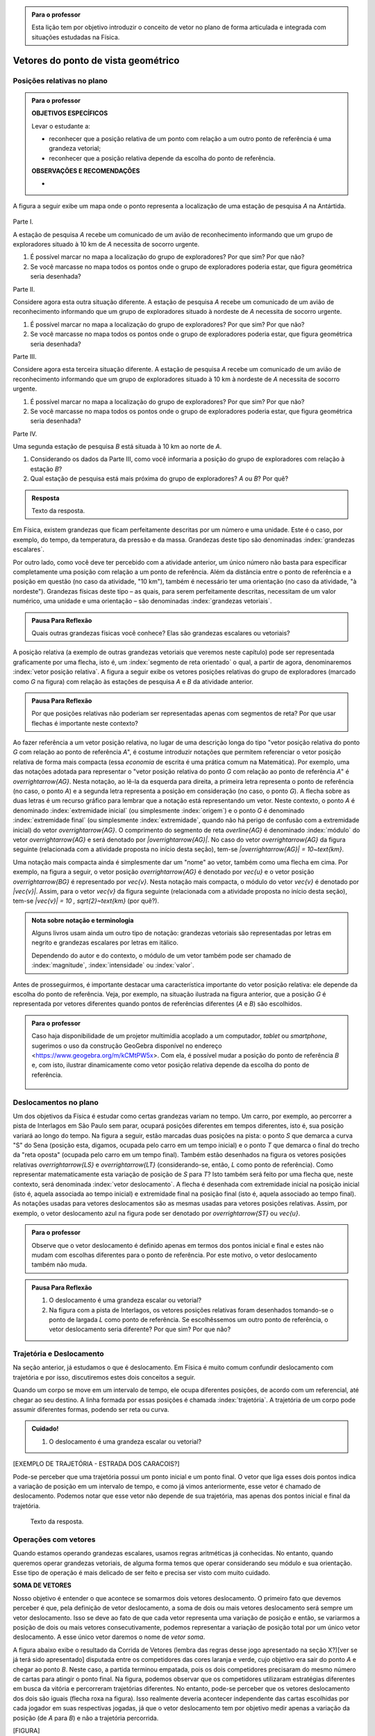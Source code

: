 .. HJB: no capítulo de abertura do livro, colocar sobre a questão do uso das palavras (argumento Humpty-Dumpty) e sobre a questão da notação matemática.

.. HJB: na abertura do livro, colocar o exemplo de modelagem dado pelo Ralph sobre mapa do metrô. No exemplo , neste capítulo, da pista de Interlagos, há o uso deste tipo de simplificação.

.. HJB: a pedido do Fábio, incluir alguma informação sobre velocidades relativas.

.. HJB: por que usar deslocamentos se já existe o conceito de distância percorrida? Uma resposta: porque algumas leis da Física (por exemplo, o cálculo do trabalho) depende apenas do deslocamento! Observar isso para o aluno.

.. HJB: não esquecer de colocar a aplicação de motion vector.


.. admonition:: Para o professor

   Esta lição tem por objetivo introduzir o conceito de vetor no plano de forma articulada e integrada com situações estudadas na Física.

.. HJB: não esquecer de falar que direção pode ter mais do que um significado (direção nordeste vs. ir na direção da praça central da cidade). Aqui, direção nordeste é um bom exemplo para relacionar com o conceito de direção como usado em vetores.

.. HJB: não esquecer de usar uma cor diferente para a soma de dois vetores ou a multiplicação por escalar.

.. HJB: não esquecer de mencionar para o aluno de que o módulo de um vetor também pode receber outros nomes (intensidade, magnitude, valor).

.. HJB: não esquecer, depois de generalizar e apresentar o vetor matemático (livre) de observar que o vetor deslocamento pode ser escrito como a diferença dos vetores posições relativas.

.. HJB: não esquecer de escrever para o professor a estratégia pedagógica adotada, a saber, desenvolver o conceito de vetor em paralelo com os conceitos físicos em cinemática: posição relativa, deslocamento, velocidade média e aceleração média.

..
   Caro professor,
   este é um texto introdutório do conceito de vetores no plano para estudantes do Ensino Médio. A proposta apresentada aqui não tem como objetivo introduzir o conceito a partir de sua definição formal. A abordagem oferecida visa explorar o assunto a partir da observação de grandezas cujas características exigem mais do que uma informação numérica para sua completa identificação em um sistema. É o caso, por exemplo de grandezas vetoriais como posição relativa, deslocamento, velocidade, aceleração e força. 
 

.. _cap-vetores:

************************************
Vetores do ponto de vista geométrico
************************************
   
.. _ativ-vetores-vetor-posicao-relativa:

Posições relativas no plano
------------------------------------------

.. admonition:: Para o professor

   **OBJETIVOS ESPECÍFICOS**
   
   Levar o estudante a:
   
   *  reconhecer que a posição relativa de um ponto com relação a um outro ponto de referência é uma grandeza vetorial;
   *  reconhecer que a posição relativa depende da escolha do ponto de referência.
   
   
   **OBSERVAÇÕES E RECOMENDAÇÕES**
   
   * 

A figura a seguir exibe um mapa onde o ponto 
representa a localização de uma estação de pesquisa `A` na Antártida.


.. _fig-geometria-vp-01:

.. figure:: http://www.im-uff.mat.br/ula/figuras/vetores/geometria-vp-01.jpg
   :width: 700px
   :align: center

Parte I.

A estação de pesquisa `A` recebe um comunicado de um avião de reconhecimento informando que um grupo de exploradores situado à 10 km de `A` necessita de socorro urgente.

#. É possível marcar no mapa a localização do grupo de exploradores? Por que sim? Por que não?
#. Se você marcasse no mapa todos os pontos onde o grupo de exploradores poderia estar, que figura geométrica seria desenhada?

Parte II.

Considere agora esta outra situação diferente. A estação de pesquisa `A` recebe um comunicado de um avião de reconhecimento informando que um grupo de exploradores situado à nordeste de `A` necessita de socorro urgente.

#. É possível marcar no mapa a localização do grupo de exploradores? Por que sim? Por que não?
#. Se você marcasse no mapa todos os pontos onde o grupo de exploradores poderia estar, que figura geométrica seria desenhada?

Parte III.

.. _label-hjb-prp-p3:

Considere agora esta terceira situação diferente. A estação de pesquisa `A` recebe um comunicado de um avião de reconhecimento informando que um grupo de exploradores 
situado à 10 km à nordeste de `A` necessita de socorro urgente.

#. É possível marcar no mapa a localização do grupo de exploradores? Por que sim? Por que não?
#. Se você marcasse no mapa todos os pontos onde o grupo de exploradores poderia estar, que figura geométrica seria desenhada?

Parte IV.

Uma segunda estação de pesquisa `B` está situada à 10 km ao norte de `A`. 

#. Considerando os dados da Parte III, como você informaria a posição do grupo de exploradores com relação à estação `B`?

#. Qual estação de pesquisa está mais próxima do grupo de exploradores? `A` ou `B`? Por quê?




.. admonition:: Resposta 

   Texto da resposta.

.. HJB: número complexo conta como número na definição de grandeza escalar?
.. HJB: a posição relativa de um ponto na reta é uma grandeza vetorial? Não! (Halliday & Hesnick, 2009, p. 43)

Em Física, existem grandezas que ficam perfeitamente descritas por um número e uma unidade. Este é o caso, por exemplo, do tempo, da temperatura, da pressão e da massa.
Grandezas deste tipo são denominadas :index:`grandezas escalares`. 

Por outro lado, como você deve ter percebido com a atividade anterior, um único número não basta para especificar completamente uma posição com relação a um ponto de referência. Além da distância entre o ponto de referência e a posição em questão (no caso da atividade, "10 km"), também é necessário ter uma orientação (no caso da atividade, "à nordeste"). Grandezas físicas deste tipo – as quais, para serem perfeitamente descritas, necessitam de um valor numérico, uma unidade e uma orientação – são denominadas :index:`grandezas vetoriais`. 

.. admonition:: Pausa Para Reflexão

    Quais outras grandezas físicas você conhece? Elas são grandezas escalares ou vetoriais?    

A posição relativa (a exemplo de outras grandezas vetoriais que veremos neste capítulo) pode ser representada graficamente por uma flecha, isto é, um :index:`segmento de reta orientado` o qual, a partir de agora, denominaremos :index:`vetor posição relativa`. A figura a seguir exibe os vetores posições relativas do grupo de exploradores (marcado como `G` na figura) com relação às estações de pesquisa `A` e `B` da atividade anterior. 

.. _fig-geometria-vp-02:

.. figure:: http://www.im-uff.mat.br/ula/figuras/vetores/geometria-vp-02.jpg
   :width: 700px
   :align: center

.. admonition:: Pausa Para Reflexão

    Por que posições relativas não poderiam ser representadas apenas com segmentos de reta? Por que usar flechas é importante neste contexto? 



Ao fazer referência a um vetor posição relativa, no lugar de uma descrição longa do tipo "vetor posição relativa do ponto `G` com relação ao ponto de referência `A`", é costume introduzir notações que permitem referenciar o vetor posição relativa de forma mais compacta (essa *economia* de escrita é uma prática comum na Matemática). Por exemplo, uma das notações adotada para representar o "vetor posição relativa do ponto `G` com relação ao ponto de referência `A`" é `\overrightarrow{AG}`. Nesta notação, ao lê-la da esquerda para direita, a primeira letra representa o ponto de referência (no caso, o ponto `A`) e a segunda letra representa a posição em consideração (no caso, o ponto `G`). A flecha sobre as duas letras é um recurso gráfico para lembrar que a notação está representando um vetor. Neste contexto, o ponto `A` é denominado :index:`extremidade inicial` (ou simplesmente :index:`origem`) e o ponto `G` é denominado :index:`extremidade final` (ou simplesmente :index:`extremidade`, quando não há perigo de confusão com a extremidade inicial) do vetor `\overrightarrow{AG}`. O comprimento do segmento de reta `\overline{AG}` é denominado :index:`módulo` do vetor `\overrightarrow{AG}` e será denotado por `|\overrightarrow{AG}|`. No caso do vetor `\overrightarrow{AG}` da figura seguinte (relacionada com a atividade proposta no início desta seção), tem-se
`|\overrightarrow{AG}| = 10~\text{km}`. 

Uma notação mais compacta ainda é simplesmente dar um "nome" ao vetor, também como uma flecha em cima. Por exemplo, na figura a seguir, o vetor posição `\overrightarrow{AG}` é denotado por `\vec{u}` e o vetor posição `\overrightarrow{BG}` é representado por `\vec{v}`. Nesta notação mais compacta, o módulo do vetor `\vec{v}` é denotado por `|\vec{v}|`. Assim,
para o vetor `\vec{v}` da figura seguinte (relacionada com a atividade proposta no início desta seção), tem-se
`|\vec{v}| = 10 \, \sqrt{2}~\text{km}` (por quê?). 

.. _fig-geometria-vp-03:

.. figure:: http://www.im-uff.mat.br/ula/figuras/vetores/geometria-vp-03.jpg
   :width: 700px
   :align: center

.. admonition:: Nota sobre notação e terminologia

    Alguns livros usam ainda um outro tipo de notação: grandezas vetoriais são representadas por letras em negrito e grandezas escalares por letras em itálico.
    
    Dependendo do autor e do contexto, o módulo de um vetor também pode ser chamado de :index:`magnitude`, :index:`intensidade` ou :index:`valor`.


Antes de prosseguirmos, é importante destacar uma característica importante do vetor posição relativa: ele depende da escolha do ponto de referência. Veja, por exemplo, na situação ilustrada na figura anterior, que a posição `G` é representada por vetores diferentes quando pontos de referências diferentes (`A` e `B`) são escolhidos. 


.. admonition:: Para o professor

   Caso haja disponibilidade de um projetor multimídia acoplado a um computador, *tablet* ou *smartphone*, sugerimos o uso da construção GeoGebra disponível no endereço <`https://www.geogebra.org/m/kCMtPW5x <https://www.geogebra.org/m/kCMtPW5x/>`_>. Com ela, é possível mudar a posição do ponto de referência `B`  e, com isto, ilustrar dinamicamente como vetor posição relativa depende da escolha do ponto de referência.

		   .. _fig-ggb-vpr-01:

   .. figure:: http://www.im-uff.mat.br/ula/figuras/vetores/ggb-vpr-01.jpg
      :width: 700px
      :align: center



Deslocamentos no plano
------------------------------------------
Um dos objetivos da Física é estudar como certas grandezas variam no tempo. Um carro, por exemplo, ao percorrer a pista de Interlagos em São Paulo sem parar, ocupará posições diferentes em tempos diferentes, isto é, sua posição variará ao longo do tempo. Na figura a seguir, estão marcadas duas posições na pista: o ponto `S` que demarca a curva "S" do Sena (posição esta, digamos, ocupada pelo carro em um tempo inicial) e o ponto `T` que demarca o final do trecho da "reta oposta" (ocupada pelo carro em um tempo final). Também estão desenhados na figura os vetores posições relativas `\overrightarrow{LS}` e `\overrightarrow{LT}` (considerando-se, então, `L` como ponto de referência). 
Como representar matematicamente esta variação de posição de `S` para `T`? Isto também será feito por uma flecha que, neste contexto, será denominada :index:`vetor deslocamento`. A flecha é desenhada com extremidade inicial na posição inicial (isto é, aquela associada ao tempo inicial) e extremidade final na posição final (isto é, aquela associado ao tempo final). As notações usadas para vetores deslocamentos são as mesmas usadas para vetores posições relativas. Assim, por exemplo, o vetor deslocamento azul na figura pode ser denotado por `\overrightarrow{ST}` ou `\vec{u}`. 

.. _fig-geometria-deslocamento-01:

.. figure:: http://www.im-uff.mat.br/ula/figuras/vetores/geometria-deslocamento-01.jpg
   :width: 700px
   :align: center

.. admonition:: Para o professor

   Observe que o vetor deslocamento é definido apenas em termos dos pontos inicial e final e estes não mudam com escolhas diferentes para o ponto de referência. Por este motivo, o vetor deslocamento também não muda.
   
.. HJB: observar para o professor que o ponto de referência não precisa ser obrigatoriamente um ponto da pista de Interlagos.


.. admonition:: Pausa Para Reflexão

    #. O deslocamento é uma grandeza escalar ou vetorial?
    #. Na figura com a pista de Interlagos, os vetores posições relativas foram desenhados tomando-se o ponto de largada `L` como ponto de referência. Se escolhêssemos um outro ponto de referência, o vetor deslocamento seria diferente? Por que sim? Por que não? 
    
Trajetória e Deslocamento
------------------------------------------
Na seção anterior, já estudamos o que é deslocamento. Em Física é muito comum confundir deslocamento com trajetória e por isso, discutiremos estes dois conceitos a seguir.

Quando um corpo se move em um intervalo de tempo, ele ocupa diferentes posições, de acordo com um referencial, até chegar ao seu destino. A linha formada por essas posições é chamada :index:`trajetória`. A trajetória de um corpo pode assumir diferentes formas, podendo ser reta ou curva. 

.. admonition:: Cuidado!

    #. O deslocamento é uma grandeza escalar ou vetorial?


.. admonition:: Para o professor

[EXEMPLO DE TRAJETÓRIA - ESTRADA DOS CARACOIS?]

Pode-se perceber que uma trajetória possui um ponto inicial e um ponto final. O vetor que liga esses dois pontos indica a variação de posição em um intervalo de tempo, e como já vimos anteriormente, esse vetor é chamado de deslocamento. Podemos notar que esse vetor não depende de sua trajetória, mas apenas dos pontos inicial e final da trajetória. 


   Texto da resposta.
   
   
.. _sub-coloque-aqui-o-nome:

Operações com vetores
---------

Quando estamos operando grandezas escalares, usamos regras aritméticas já conhecidas. No entanto, quando queremos operar grandezas vetoriais, de alguma forma temos que operar considerando seu módulo e sua orientação. Esse tipo de  operação é mais delicado de ser feito e precisa ser visto com muito cuidado.

**SOMA DE VETORES**

Nosso objetivo é entender o que acontece se somarmos dois vetores deslocamento. O primeiro fato que devemos perceber é que, pela definição de vetor deslocamento, a soma de dois ou mais vetores deslocamento será sempre um vetor deslocamento. Isso se deve ao fato de que cada vetor representa uma variação de posição e então, se variarmos a posição de dois ou mais vetores consecutivamente, podemos representar a variação de posição total por um único vetor deslocamento. A esse único vetor daremos o nome de *vetor soma*. 

A figura abaixo exibe o resultado da Corrida de Vetores (lembra das regras desse jogo apresentado na seção X?)[ver se já terá sido apresentado] disputada entre os competidores das cores laranja e verde, cujo objetivo era sair do ponto `A` e chegar ao ponto `B`. Neste caso, a partida terminou empatada, pois os dois competidores precisaram do mesmo número de cartas para atingir o ponto final. Na figura, podemos observar que os competidores utilizaram estratégias diferentes em busca da vitória e percorreram trajetórias diferentes. No entanto, pode-se perceber que os vetores deslocamento dos dois são iguais (flecha roxa na figura). Isso realmente deveria acontecer independente das cartas escolhidas por cada jogador em suas respectivas jogadas, já que o vetor deslocamento tem por objetivo medir apenas a variação da posição (de `A` para `B`) e não a trajetória percorrida. 

[FIGURA]

Vamos analisar as duas primeiras jogadas do competidor verde. Perceba primeiramente que o jogador escolhe uma carta que possui uma movimentação vertical para a primeira jogada e a partir de `A` alcança o ponto `P`. Portanto, associado a primeira jogada está o vetor deslocamento `\overrightarrow{AP}`. Na segunda jogada, ele escolhe a mesma carta, mas agora ela deve ser utilizada a partir do ponto em que ele parou na rodada anterior, o ponto `P`. Como o ponto `Q` foi alcançado na segunda rodada, associamos o vetor `\overrightarrow{PQ}`. 

Considerando as duas jogadas consecutivas, o jogador verde saiu de `A` e chegou em `Q`. Assim, a soma dos vetores deslocamento `\overrightarrow{AP}` e `\overrightarrow{PQ}` é o vetor que liga `A` e `Q` (ver figura abaixo - direita). Neste caso diremos que

.. math::

   \overrightarrow{AP}+\overrightarrow{PQ}=\overrightarrow{AQ}.

Se analisarmos de maneira análoga as duas primeiras jogadas do jogador laranja, percebemos que a mesma carta foi escolhida pelos dois competidores na primeira jogada. Sendo assim, mais uma vez a primeira rodada será representada pelo vetor `\overrightarrow{AP}`. Já para a segunda jogada foi escolhida uma carta com uma movimentação na diagonal. Com este movimento, e possível sair de `P` e atingir `R`, o que nos permite representar essa jogada pelo vetor `\overrightarrow{PR}`.

Após realizar as duas jogadas consecutivas, o competidor laranja conseguiu sair de `A` e alcançar o ponto `R`. Logo, a soma dos vetores deslocamento `\overrightarrow{AP}` e `\overrightarrow{PR}` é o vetor que liga `A` até `R` (ver figura abaixo - direita). Neste caso diremos que 

.. math::

   \overrightarrow{AP}+\overrightarrow{PR}=\overrightarrow{AR}.
   
[FIGURA]

O método que utilizamos para somar os vetores deslocamento das duas primeiras jogadas da corrida de vetores pode ser usado em qualquer situação e é conhecido como *Regra do Triângulo*:

Dados dois vetores deslocamento `\overrightarrow{AB}` e `\overrightarrow{BC}`, sua soma é dada pelo vetor deslocamento `\overrightarrow{AC}`.

[FIGURA]

Até aqui associamos vetor ao deslocamento de um corpo e o estudamos utilizando seu conceito proveniente da Física. Para generalizar a operação de soma de dois vetores, utilizaremos apenas seu conceito matemático sem considerar suas propriedades físicas. Neste caso, vetor é apenas um segmento de reta orientado que possui módulo, direção e sentido. 

O que vimos anteriormente nos permite somar dois vetores onde o ponto final do primeiro coincide com o ponto inicial do segundo, ou seja, quando os vetores são adjacentes. E caso isso não acontença, como devemos realizar essa operação? Neste caso será necessário construir um vetor igual ao segundo partindo do ponto final do primeiro, e só então a regra do triângulo pode ser aplicada.

Consideremos os vetores `\overrightarrow{AB}` e `\overrightarrow{CD}` não adjacentes, como da figura abaixo. Como o ponto final de `\overrightarrow{AB}` é diferente do ponto inicial de `\overrightarrow{CD}`, precisamos então construir um vetor partindo do ponto B que possui o mesmo módulo, direção e sentido de `\overrightarrow{CD}` e assim, tendo dois vetores adjacentes, poderemos somá-los. Se os vetores `\overrightarrow{CD}` e `\overrightarrow{BD}` são iguais, então

.. math::
  \overrightarrow{AB}+\overrightarrow{CD}=\overrightarrow{AB}+\overrightarrow{BD}=\overrightarrow{AD}.
  
[VETOR SIMÉTRICO]

**MULTIPLICAÇÃO DE UM VETOR POR UM ESCALAR**

Apresentaremos agora uma operação que envolverá uma grandeza escalar e uma grandeza vetorial. Essa operação será a multiplicação de um vetor deslocamento por um escalar, que fornecerá como resposta um novo vetor deslocamento. Precisamos entender quais propriedades esse novo vetor deve satisfazer e como encontrá-lo.

Mais uma vez começaremos com o exemplo da corrida de vetores apresentado anteriormente para entendermos o que esta operação representa. Já vimos anteriormente que as duas primeiras jogadas do jogador verde foram feitas com o mesmo tipo de carta. Ao repetir duas vezes a mesma jogada, estamos, então, repetindo o vetor dessa carta duas vezes em sequência. Diremos que a operação de repetir duas vezes um mesmo vetor em sequência é a multiplicação desse vetor por `2`. 

Com a notação que já usamos anteriormente e observando a geometria da situação na figura acima, vejamos quais condições o vetor `\overrightarrow{AQ}`, que é o resultado da multiplicação de `\overrightarrow{AP}` por `2`, satisfaz:

* O módulo do vetor `\overrightarrow{AQ}` pode ser encontrado multiplicando  o módulo do vetor `\overrightarrow{AP}` por `2`;
* `\overrightarrow{AP}` e `\overrightarrow{AQ}` possuem o mesmo ponto inicial `A`;
* `\overrightarrow{AP}` e `\overrightarrow{AQ}` possuem a mesma direção;
* `\overrightarrow{AP}` e `\overrightarrow{AQ}` possuem o mesmo sentido.

Neste caso, escrevemos `\overrightarrow{AQ}=2` `\overrightarrow{AP}`.

O que acontece se na operação anterior, trocarmos `2` por um número natural `a`? Neste caso, estaríamos multiplicando `\overrightarrow{AP}` por `a` e intuitivamente, podemos perceber que será muito semelhante ao que foi descrito antes (lembrando que o módulo de `\overrightarrow{AP}` seria então multiplicado por `a` para encontrar o módulo de `\overrightarrow{AQ}`). 

Você pode estar se perguntando por que `a` tem que ser um número natural e não um número real. Sim, `a` pode ser um número real! Precisamos agora dar um passo maior e fazer uma generalização da operação descrita anteriormente. 

Considere um vetor genérico `\overrightarrow{v}` a ser multiplicado por um número real `a` qualquer. Seguindo as condições estabelecidas para a operação apresentadas anteriormente temos:  

* O módulo do vetor `a \overrightarrow{v}` pode ser encontrado multiplicando  o módulo do vetor `\overrightarrow{v}` por `a`;
* `\overrightarrow{v}` e `a \overrightarrow{v}` possuem o mesmo ponto inicial;
* `\overrightarrow{v}` e `a \overrightarrow{v}` possuem direção;
* `\overrightarrow{v}` e `a \overrightarrow{v}` possuem o mesmo sentido, se `a` for positivo (como foi o caso estudado antes) e possuem sentidos opostos, se `a` for negativo. Note que isso acontece tem que acontecer, pois `a \overrightarrow{v}` e `-a \overrightarrow{v}` são vetores simétricos e então, possuem sentidos opostos.


